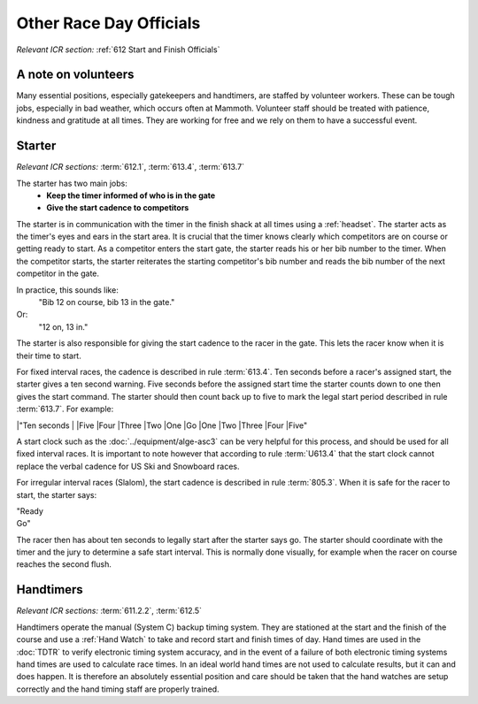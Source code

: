 Other Race Day Officials
========================
*Relevant ICR section:* :ref:`612 Start and Finish Officials`

A note on volunteers
--------------------
Many essential positions, especially gatekeepers and handtimers, are staffed by volunteer workers. These can be tough jobs, especially in bad weather, which occurs often at Mammoth. Volunteer staff should be treated with patience, kindness and gratitude at all times. They are working for free and we rely on them to have a successful event.

Starter
-------
*Relevant ICR sections:* :term:`612.1`, :term:`613.4`, :term:`613.7`

The starter has two main jobs:
	- **Keep the timer informed of who is in the gate**
	- **Give the start cadence to competitors**
	
The starter is in communication with the timer in the finish shack at all times using a :ref:`headset`. The starter acts as the timer's eyes and ears in the start area. It is crucial that the timer knows clearly which competitors are on course or getting ready to start. As a competitor enters the start gate, the starter reads his or her bib number to the timer. When the competitor starts, the starter reiterates the starting competitor's bib number and reads the bib number of the next competitor in the gate. 

In practice, this sounds like:
	"Bib 12 on course, bib 13 in the gate."
Or:
	"12 on, 13 in."

The starter is also responsible for giving the start cadence to the racer in the gate. This lets the racer know when it is their time to start. 

For fixed interval races, the cadence is described in rule :term:`613.4`. Ten seconds before a racer's assigned start, the starter gives a ten second warning. Five seconds before the assigned start time the starter counts down to one then gives the start command. The starter should then count back up to five to mark the legal start period described in rule :term:`613.7`. For example:

|"Ten seconds
|
|Five
|Four
|Three
|Two
|One
|Go
|One
|Two
|Three
|Four
|Five"
	
A start clock such as the :doc:`../equipment/alge-asc3` can be very helpful for this process, and should be used for all fixed interval races. It is important to note however that according to rule :term:`U613.4` that the start clock cannot replace the verbal cadence for US Ski and Snowboard races.

For irregular interval races (Slalom), the start cadence is described in rule :term:`805.3`. When it is safe for the racer to start, the starter says:

|	"Ready
|	Go"
	
The racer then has about ten seconds to legally start after the starter says go. The starter should coordinate with the timer and the jury to determine a safe start interval. This is normally done visually, for example when the racer on course reaches the second flush.

Handtimers
----------
*Relevant ICR sections:* :term:`611.2.2`, :term:`612.5`

Handtimers operate the manual (System C) backup timing system. They are stationed at the start and the finish of the course and use a :ref:`Hand Watch` to take and record start and finish times of day. Hand times are used in the :doc:`TDTR` to verify electronic timing system accuracy, and in the event of a failure of both electronic timing systems hand times are used to calculate race times. In an ideal world hand times are not used to calculate results, but it can and does happen. It is therefore an absolutely essential position and care should be taken that the hand watches are setup correctly and the hand timing staff are properly trained.
